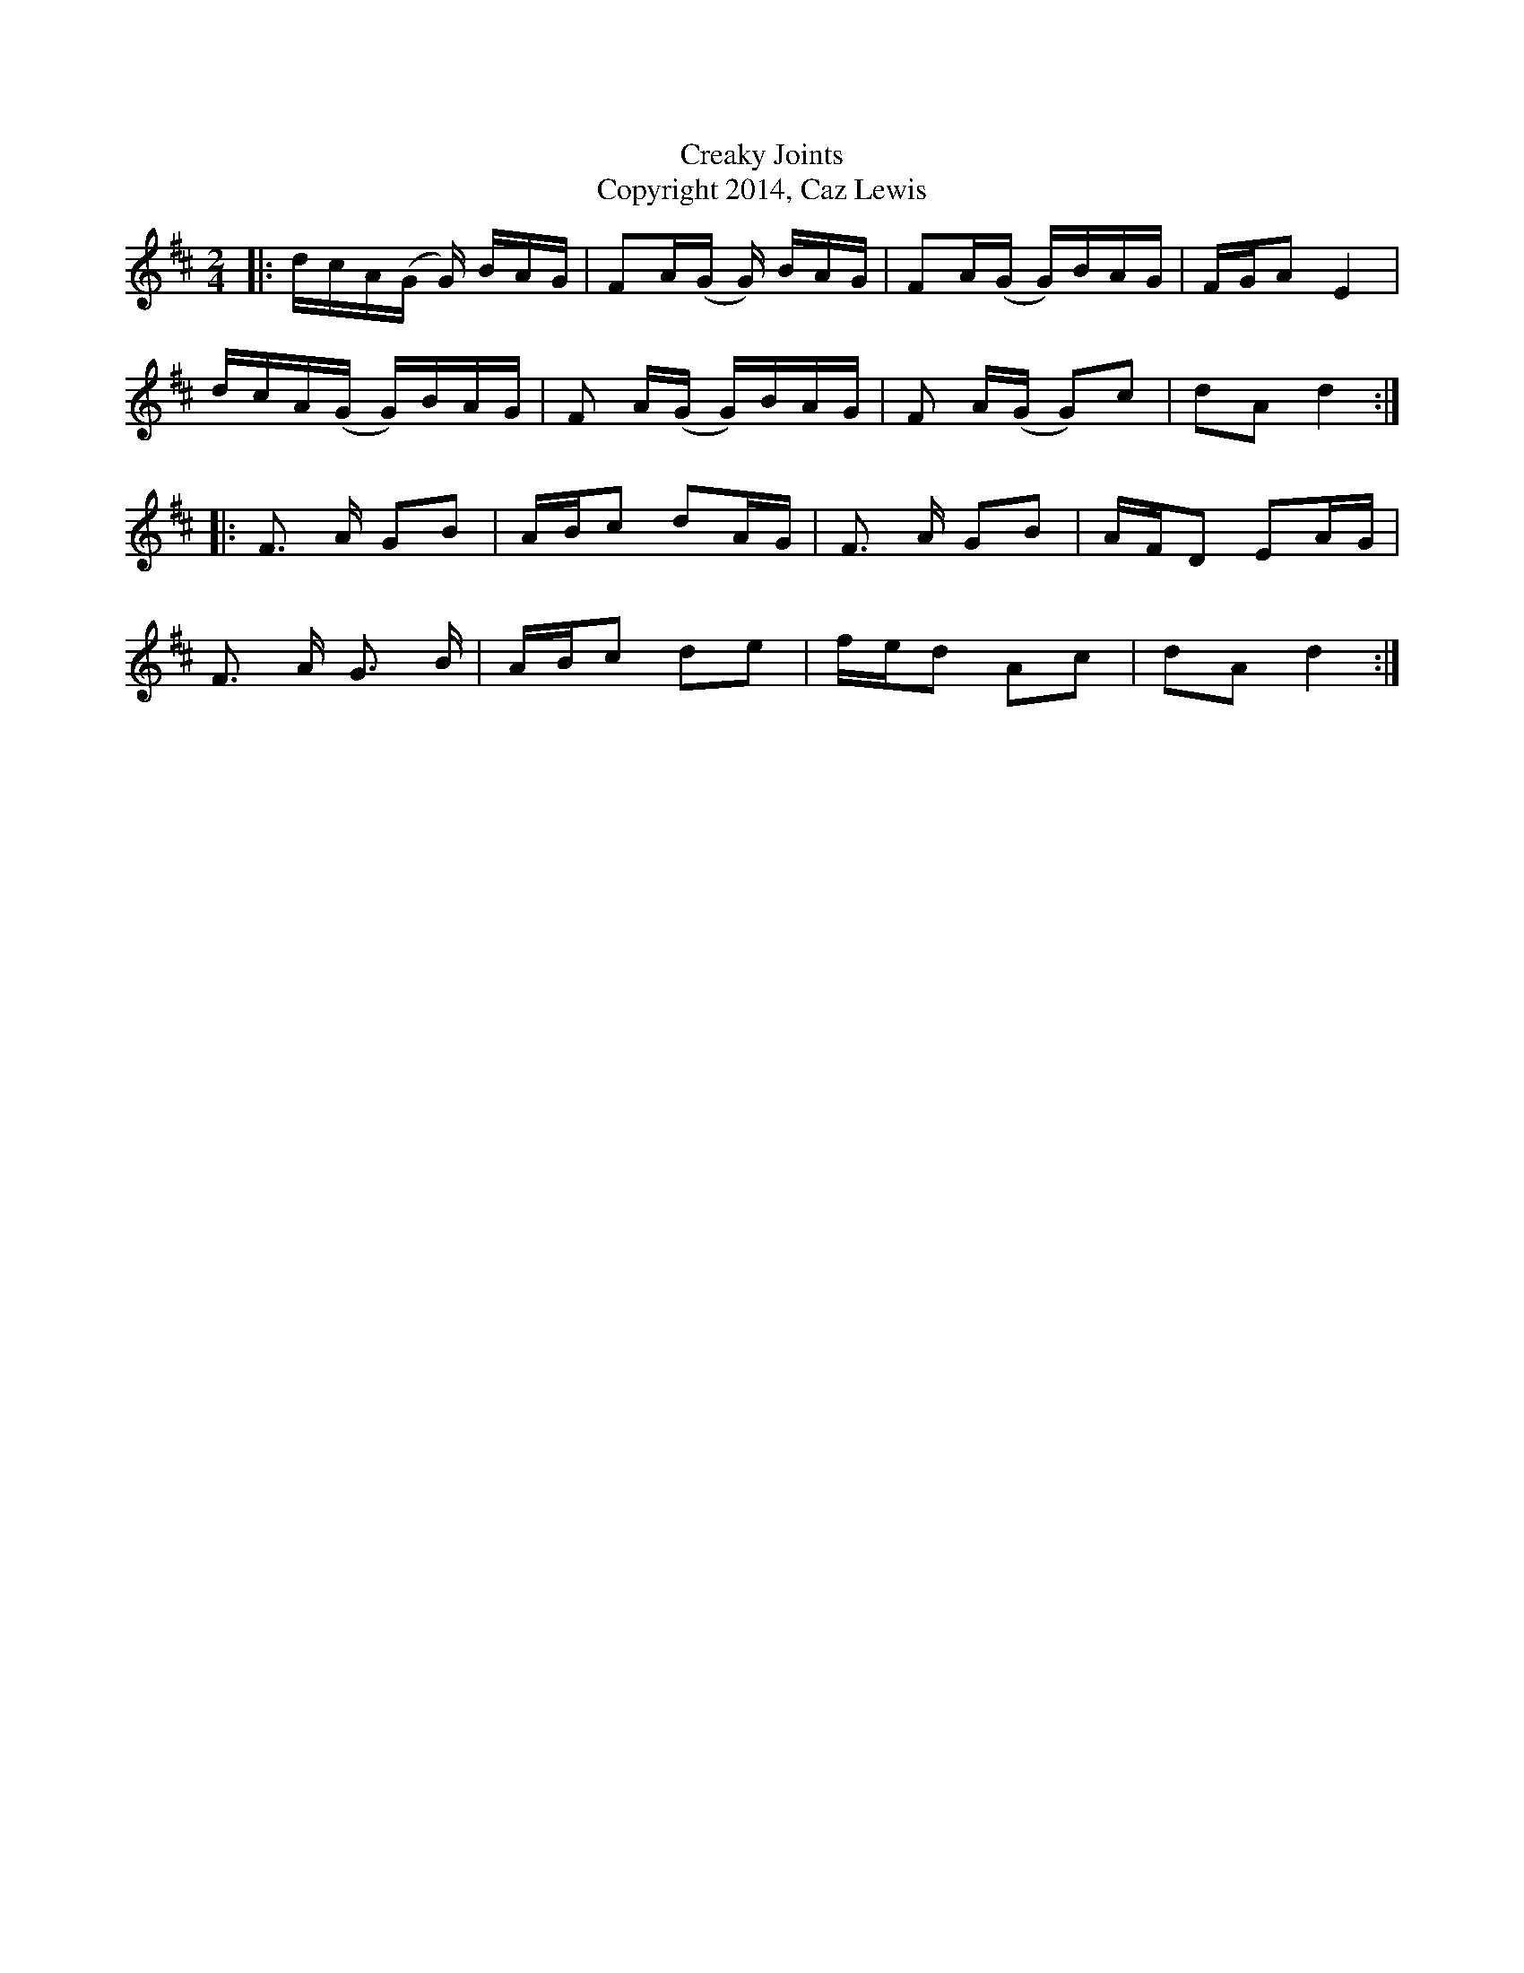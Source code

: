 X:0K:DM:2/4L: 1/16T:Creaky JointsT:Copyright 2014, Caz Lewis|:dcA(G G) BAG|F2A(G G) BAG|F2A(G G)BAG|FGA2 E4|
dcA(G G)BAG|F2 A(G G)BAG|F2 A(G G2)c2|d2A2 d4:|
|:F2> A2 G2B2|ABc2 d2AG|F2> A2 G2B2|AFD2 E2AG|
F2> A2 G2> B2|ABc2 d2e2|fed2 A2c2|d2A2 d4:|